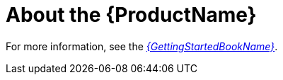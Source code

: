 [[about_the_toolkit]]
= About the {ProductName}

// This topic is for all other guides to give a quick overview them point them to the GSG for more information.

// TODO: Do a quick sentence or two overview

For more information, see the link:ProductDocGettingStartedGuideURL[_{GettingStartedBookName}_].
